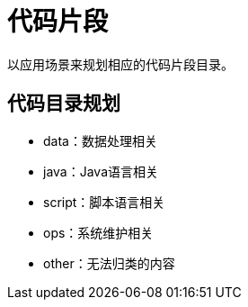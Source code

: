= 代码片段

以应用场景来规划相应的代码片段目录。

## 代码目录规划

* data：数据处理相关
* java：Java语言相关
* script：脚本语言相关
* ops：系统维护相关
* other：无法归类的内容

